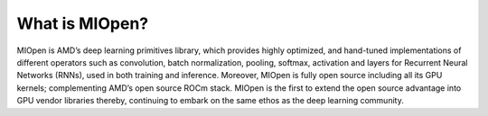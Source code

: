 .. meta::
   :description: MIOpen is AMD’s deep learning primitives library, which provides highly optimized, and hand-tuned implementations of
   different operators such as convolution, batch normalization, pooling, softmax, activation and layers for Recurrent Neural
      Networks (RNNs), used in both training and inference [9].
   :keywords: MIOpen, ROCm, library, API

.. _what-is-MIOpen:

*********************
What is MIOpen?
*********************

MIOpen is AMD’s deep learning primitives library, which provides highly optimized, and hand-tuned implementations of
different operators such as convolution, batch normalization, pooling, softmax, activation and layers for Recurrent Neural
Networks (RNNs), used in both training and inference. Moreover, MIOpen is fully open source including all its
GPU kernels; complementing AMD’s open source ROCm stack. MIOpen is the first to extend the open source
advantage into GPU vendor libraries thereby, continuing to embark on the same ethos as the deep learning community.
